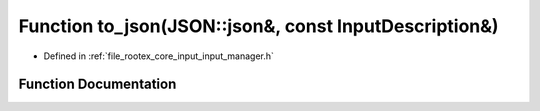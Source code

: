 .. _exhale_function_input__manager_8h_1a7924ded2d5bbc414c1096f880d6298a8:

Function to_json(JSON::json&, const InputDescription&)
======================================================

- Defined in :ref:`file_rootex_core_input_input_manager.h`


Function Documentation
----------------------


.. doxygenfunction:: to_json(JSON::json&, const InputDescription&)
